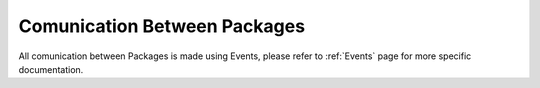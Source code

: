 .. _ComunicationBetweenPackages:

*****************************
Comunication Between Packages
*****************************


All comunication between Packages is made using Events, please refer to :ref:`Events` page for more specific documentation.